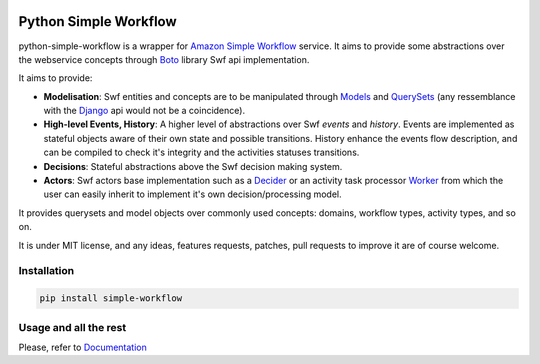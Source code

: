 .. image:: https://travis-ci.org/botify-labs/python-simple-workflow.png?branch=develop

======================
Python Simple Workflow
======================

python-simple-workflow is a wrapper for `Amazon Simple Workflow <http://aws.amazon.com/en/swf/>`_ service.
It aims to provide some abstractions over the webservice concepts through `Boto <https://boto.readthedocs.org/en/latest/ref/swf.html>`_ library Swf api implementation.

It aims to provide:

* **Modelisation**: Swf entities and concepts are to be manipulated through `Models <http://test.com>`_ and `QuerySets <http://test.com>`_ (any ressemblance with the `Django <http://test.com>`_ api would not be a coincidence).
* **High-level Events, History**: A higher level of abstractions over Swf *events* and *history*. Events are implemented as stateful objects aware of their own state and possible transitions. History enhance the events flow description, and can be compiled to check it's integrity and the activities statuses transitions.
* **Decisions**: Stateful abstractions above the Swf decision making system.
* **Actors**: Swf actors base implementation such as a `Decider <http://test.com>`_ or an activity task processor `Worker <http://test.com>`_ from which the user can easily inherit to implement it's own decision/processing model.

It provides querysets and model objects over commonly used concepts: domains, workflow types, activity types, and so on.

It is under MIT license, and any ideas, features requests, patches, pull requests to improve it are of course welcome.

Installation
============

.. code-block:: shell

    pip install simple-workflow


Usage and all the rest
======================

Please, refer to `Documentation <http://python-simple-workflow.readthedocs.org>`_
